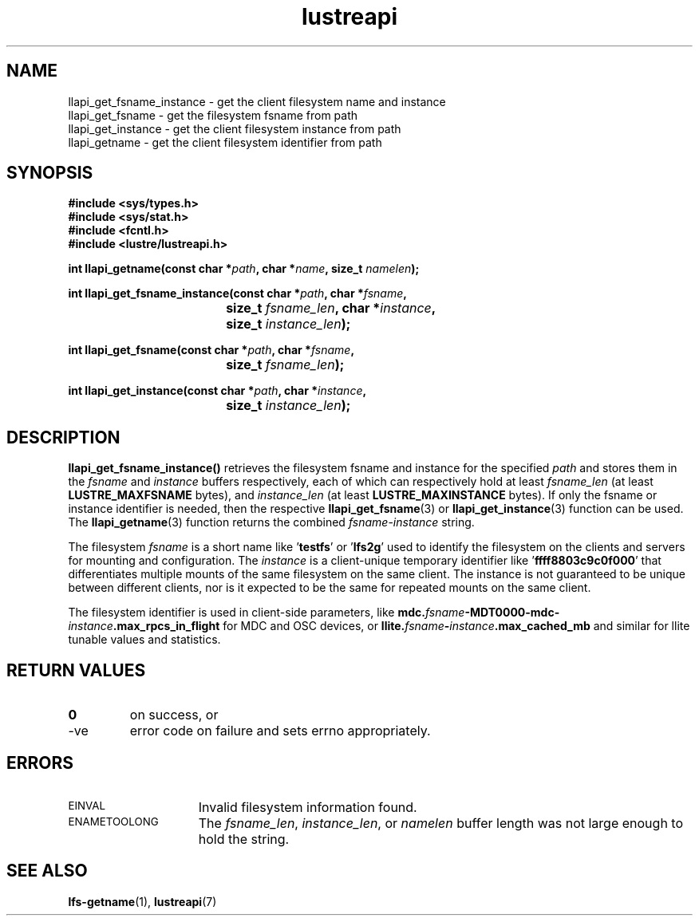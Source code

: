 .TH lustreapi 3 "2019 Jul 10" "Lustre User API"
.SH NAME
llapi_get_fsname_instance - get the client filesystem name and instance
.br
llapi_get_fsname - get the filesystem fsname from path
.br
llapi_get_instance - get the client filesystem instance from path
.br
llapi_getname - get the client filesystem identifier from path
.SH SYNOPSIS
.nf
.B #include <sys/types.h>
.B #include <sys/stat.h>
.B #include <fcntl.h>
.B #include <lustre/lustreapi.h>
.sp
.BI "int llapi_getname(const char *" path ", char *" name ", size_t " namelen );
.sp
.BI "int llapi_get_fsname_instance(const char *" path ", char *" fsname ,
.BI					size_t " fsname_len" ", char *" instance ,
.BI					size_t " instance_len" );
.sp
.BI "int llapi_get_fsname(const char *" path ", char *" fsname ,
.BI					size_t " fsname_len" );
.sp
.BI "int llapi_get_instance(const char *" path ", char *" instance ,
.BI					size_t " instance_len" );
.SH DESCRIPTION
.LP
.B llapi_get_fsname_instance()
retrieves the filesystem fsname and instance for the specified
.I path
and stores them in the
.I fsname
and
.I instance
buffers respectively, each of which can respectively hold at least
.I fsname_len
(at least
.B LUSTRE_MAXFSNAME
bytes), and
.I instance_len
(at least
.B LUSTRE_MAXINSTANCE
bytes).
If only the fsname or instance identifier is needed, then the respective
.BR llapi_get_fsname (3)
or
.BR llapi_get_instance (3)
function can be used.  The
.BR llapi_getname (3)
function returns the combined
.IR fsname - instance
string.
.P
The filesystem
.I fsname
is a short name like
.RB ' testfs '
or
.RB ' lfs2g '
used to identify the filesystem on the clients and servers for mounting
and configuration.  The
.I instance
is a client-unique temporary identifier like
.RB ' ffff8803c9c0f000 '
that differentiates multiple mounts of the same filesystem on the same
client.  The instance is not guaranteed to be unique between different clients,
nor is it expected to be the same for repeated mounts on the same client.
.P
The filesystem identifier is used in client-side parameters, like
.BI mdc. fsname -MDT0000-mdc- instance .max_rpcs_in_flight
for MDC and OSC devices, or
.BI llite. fsname - instance .max_cached_mb
and similar for llite tunable values and statistics.
.SH RETURN VALUES
.TP
.B 0
on success, or
.TP
-ve
error code on failure and sets errno appropriately.
.SH ERRORS
.TP 15
.SM EINVAL
Invalid filesystem information found.
.TP
.SM ENAMETOOLONG
The
.IR fsname_len ,
.IR instance_len ,
or
.I namelen
buffer length was not large enough to hold the string.
.SH SEE ALSO
.BR lfs-getname (1),
.BR lustreapi (7)
